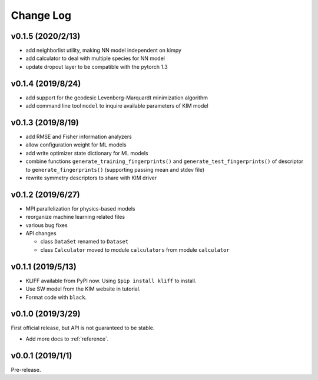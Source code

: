 .. _changelog:

==========
Change Log
==========

v0.1.5 (2020/2/13)
==================

- add neighborlist utility, making NN model independent on kimpy

- add calculator to deal with multiple species for NN model

- update dropout layer to be compatible with the pytorch 1.3


v0.1.4 (2019/8/24)
==================

- add support for the geodesic Levenberg-Marquardt minimization algorithm

- add command line tool ``model`` to inquire available parameters of KIM model


v0.1.3 (2019/8/19)
==================

- add RMSE and Fisher information analyzers

- allow configuration weight for ML models

- add write optimizer state dictionary for ML models

- combine functions ``generate_training_fingerprints()`` and
  ``generate_test_fingerprints()`` of descriptor to ``generate_fingerprints()``
  (supporting passing mean and stdev file)

- rewrite symmetry descriptors to share with KIM driver


v0.1.2 (2019/6/27)
==================

- MPI parallelization for physics-based models

- reorganize machine learning related files

- various bug fixes

- API changes

  * class ``DataSet`` renamed to ``Dataset``

  * class ``Calculator`` moved to module ``calculators`` from module ``calculator``


v0.1.1 (2019/5/13)
==================

- KLIFF available from PyPI now. Using ``$pip install kliff`` to install.

- Use SW model from the KIM website in tutorial.

- Format code with ``black``.


v0.1.0 (2019/3/29)
==================
First official release, but API is not guaranteed to be stable.

- Add more docs to :ref:`reference`.


v0.0.1 (2019/1/1)
=================
Pre-release.
